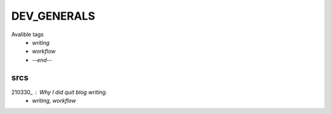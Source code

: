 DEV_GENERALS
============

Avalible tags
   - *writing*
   - *workflow*
   - *--end--*

srcs
----

210330_ : Why I did quit blog writing.
   - *writing, workflow*

.. _210330:: srcs/210330.rst

